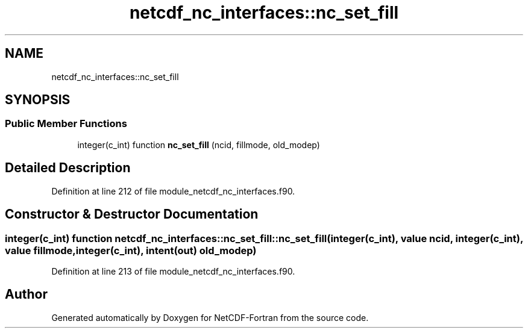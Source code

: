 .TH "netcdf_nc_interfaces::nc_set_fill" 3 "Wed Jan 17 2018" "Version 4.5.0-development" "NetCDF-Fortran" \" -*- nroff -*-
.ad l
.nh
.SH NAME
netcdf_nc_interfaces::nc_set_fill
.SH SYNOPSIS
.br
.PP
.SS "Public Member Functions"

.in +1c
.ti -1c
.RI "integer(c_int) function \fBnc_set_fill\fP (ncid, fillmode, old_modep)"
.br
.in -1c
.SH "Detailed Description"
.PP 
Definition at line 212 of file module_netcdf_nc_interfaces\&.f90\&.
.SH "Constructor & Destructor Documentation"
.PP 
.SS "integer(c_int) function netcdf_nc_interfaces::nc_set_fill::nc_set_fill (integer(c_int), value ncid, integer(c_int), value fillmode, integer(c_int), intent(out) old_modep)"

.PP
Definition at line 213 of file module_netcdf_nc_interfaces\&.f90\&.

.SH "Author"
.PP 
Generated automatically by Doxygen for NetCDF-Fortran from the source code\&.
